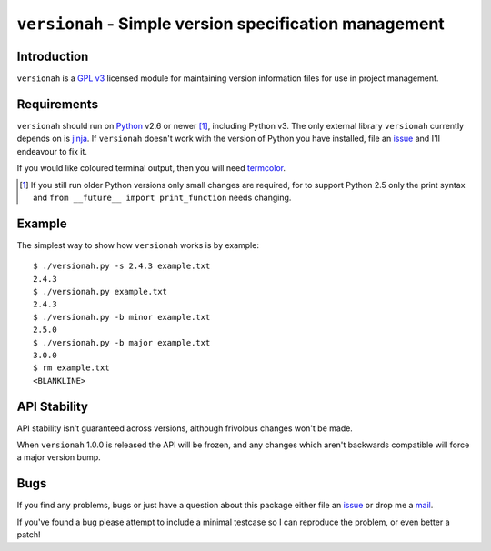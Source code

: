 ``versionah`` - Simple version specification management
=======================================================

Introduction
------------

``versionah`` is a `GPL v3`_ licensed module for maintaining version information
files for use in project management.

Requirements
------------

``versionah`` should run on Python_ v2.6 or newer [#]_, including Python v3.
The only external library ``versionah`` currently depends on is jinja_.  If
``versionah`` doesn't work with the version of Python you have installed, file
an issue_ and I'll endeavour to fix it.

If you would like coloured terminal output, then you will need termcolor_.

.. [#] If you still run older Python versions only small changes are required,
       for to support Python 2.5 only the print syntax and ``from __future__
       import print_function`` needs changing.

Example
-------

The simplest way to show how ``versionah`` works is by example::

    $ ./versionah.py -s 2.4.3 example.txt
    2.4.3
    $ ./versionah.py example.txt
    2.4.3
    $ ./versionah.py -b minor example.txt
    2.5.0
    $ ./versionah.py -b major example.txt
    3.0.0
    $ rm example.txt
    <BLANKLINE>

API Stability
-------------

API stability isn't guaranteed across versions, although frivolous changes won't
be made.

When ``versionah`` 1.0.0 is released the API will be frozen, and any changes
which aren't backwards compatible will force a major version bump.

Bugs
----

If you find any problems, bugs or just have a question about this package either
file an issue_ or drop me a mail_.

If you've found a bug please attempt to include a minimal testcase so I can
reproduce the problem, or even better a patch!

.. _GPL v3: http://www.gnu.org/licenses/
.. _Python: http://www.python.org/
.. _jinja: http://jinja.pocoo.org/
.. _termcolor: http://pypi.python.org/pypi/termcolor/
.. _mail: jnrowe@gmail.com
.. _issue: http://github.com/JNRowe/versionah/issues
